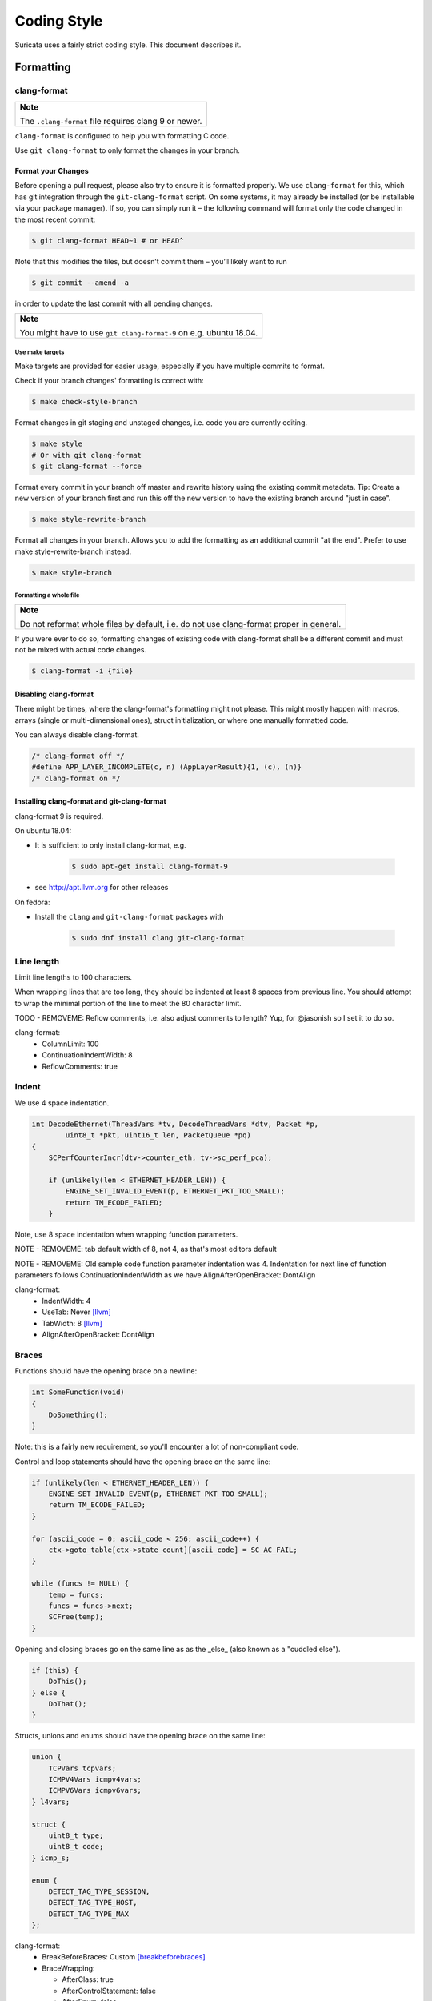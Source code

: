 Coding Style
============

Suricata uses a fairly strict coding style. This document describes it.

Formatting
~~~~~~~~~~

clang-format
^^^^^^^^^^^^

.. Argh, github does not support admonitions such as .. note::

+-------------------------------------------------------+
| **Note**                                              |
|                                                       |
| The ``.clang-format`` file requires clang 9 or newer. |
+-------------------------------------------------------+

``clang-format`` is configured to help you with formatting C code.


Use ``git clang-format`` to only format the changes in your branch.

Format your Changes
*******************
Before opening a pull request, please also try to ensure it is formatted
properly. We use ``clang-format`` for this, which has git integration through the
``git-clang-format`` script. On some systems, it may already be installed (or
be installable via your package manager). If so, you can simply run it – the
following command will format only the code changed in the most recent commit:

.. code-block:: bash

    $ git clang-format HEAD~1 # or HEAD^

Note that this modifies the files, but doesn’t commit them – you’ll likely want to run

.. code-block:: bash

    $ git commit --amend -a

in order to update the last commit with all pending changes.

.. Argh, github does not support admonitions such as .. note::

+--------------------------------------------------------------------+
| **Note**                                                           |
|                                                                    |
| You might have to use ``git clang-format-9`` on e.g. ubuntu 18.04. |
+--------------------------------------------------------------------+

Use make targets
""""""""""""""""
Make targets are provided for easier usage, especially if you have multiple
commits to format.

Check if your branch changes' formatting is correct with:

.. code-block:: bash

    $ make check-style-branch

Format changes in git staging and unstaged changes, i.e. code you are currently
editing.

.. code-block:: bash

    $ make style
    # Or with git clang-format
    $ git clang-format --force

Format every commit in your branch off master and rewrite history using the
existing commit metadata. Tip: Create a new version of your branch first and run
this off the new version to have the existing branch around "just in case".

.. code-block:: bash

    $ make style-rewrite-branch

Format all changes in your branch. Allows you to add the formatting as an
additional commit "at the end". Prefer to use make style-rewrite-branch instead.

.. code-block:: bash

    $ make style-branch

Formatting a whole file
"""""""""""""""""""""""

.. Argh, github does not support admonitions such as .. note::

+--------------------------------------------------------------------+
| **Note**                                                           |
|                                                                    |
| Do not reformat whole files by default, i.e. do not use            |
| clang-format proper in general.                                    |
+--------------------------------------------------------------------+

If you were ever to do so, formatting changes of existing code with clang-format
shall be a different commit and must not be mixed with actual code changes.

.. code-block:: bash

    $ clang-format -i {file}

Disabling clang-format
**********************

There might be times, where the clang-format's formatting might not please.
This might mostly happen with macros, arrays (single or multi-dimensional ones),
struct initialization, or where one manually formatted code.

You can always disable clang-format.

.. code-block:: c

    /* clang-format off */
    #define APP_LAYER_INCOMPLETE(c, n) (AppLayerResult){1, (c), (n)}
    /* clang-format on */

Installing clang-format and git-clang-format
********************************************
clang-format 9 is required.

On ubuntu 18.04:

- It is sufficient to only install clang-format, e.g.

    .. code-block:: bash

        $ sudo apt-get install clang-format-9

- see http://apt.llvm.org for other releases

On fedora:

- Install the ``clang``  and ``git-clang-format`` packages with

    .. code-block:: bash

        $ sudo dnf install clang git-clang-format


Line length
^^^^^^^^^^^

Limit line lengths to 100 characters.

When wrapping lines that are too long, they should be indented at least 8
spaces from previous line. You should attempt to wrap the minimal portion of
the line to meet the 80 character limit.

TODO - REMOVEME: Reflow comments, i.e. also adjust comments to length? Yup, for
@jasonish so I set it to do so.

clang-format:
 - ColumnLimit: 100
 - ContinuationIndentWidth: 8
 - ReflowComments: true


Indent
^^^^^^

We use 4 space indentation.

.. code-block:: c

    int DecodeEthernet(ThreadVars *tv, DecodeThreadVars *dtv, Packet *p,
            uint8_t *pkt, uint16_t len, PacketQueue *pq)
    {
        SCPerfCounterIncr(dtv->counter_eth, tv->sc_perf_pca);

        if (unlikely(len < ETHERNET_HEADER_LEN)) {
            ENGINE_SET_INVALID_EVENT(p, ETHERNET_PKT_TOO_SMALL);
            return TM_ECODE_FAILED;
        }

Note, use 8 space indentation when wrapping function parameters.

NOTE - REMOVEME: tab default width of 8, not 4, as that's most editors default

NOTE - REMOVEME: Old sample code function parameter indentation was 4. Indentation for next line of function parameters follows
ContinuationIndentWidth as we have AlignAfterOpenBracket: DontAlign

clang-format:
 - IndentWidth: 4
 - UseTab: Never [llvm]_
 - TabWidth: 8 [llvm]_
 - AlignAfterOpenBracket: DontAlign

Braces
^^^^^^

Functions should have the opening brace on a newline:

.. code-block:: c

    int SomeFunction(void)
    {
        DoSomething();
    }

Note: this is a fairly new requirement, so you'll encounter a lot of non-compliant code.

Control and loop statements should have the opening brace on the same line:

.. code-block:: c

    if (unlikely(len < ETHERNET_HEADER_LEN)) {
        ENGINE_SET_INVALID_EVENT(p, ETHERNET_PKT_TOO_SMALL);
        return TM_ECODE_FAILED;
    }

    for (ascii_code = 0; ascii_code < 256; ascii_code++) {
        ctx->goto_table[ctx->state_count][ascii_code] = SC_AC_FAIL;
    }

    while (funcs != NULL) {
        temp = funcs;
        funcs = funcs->next;
        SCFree(temp);
    }

Opening and closing braces go on the same line as as the _else_ (also known as a "cuddled else").

.. code-block:: c

    if (this) {
        DoThis();
    } else {
        DoThat();
    }

Structs, unions and enums should have the opening brace on the same line:

.. code-block:: c

    union {
        TCPVars tcpvars;
        ICMPV4Vars icmpv4vars;
        ICMPV6Vars icmpv6vars;
    } l4vars;

    struct {
        uint8_t type;
        uint8_t code;
    } icmp_s;

    enum {
        DETECT_TAG_TYPE_SESSION,
        DETECT_TAG_TYPE_HOST,
        DETECT_TAG_TYPE_MAX
    };

clang-format:
 - BreakBeforeBraces: Custom [breakbeforebraces]_
 - BraceWrapping:

   - AfterClass:      true
   - AfterControlStatement: false
   - AfterEnum:       false
   - AfterFunction:   true
   - AfterStruct:     false
   - AfterUnion:      false
   - AfterExternBlock: true
   - BeforeElse:      false
   - IndentBraces:    false

Flow
~~~~

Don't use conditions and statements on the same line. E.g.

.. code-block:: c

    if (a) b = a; // <- wrong

    if (a)
        b = a; // <- right

    for (int i = 0; i < 32; ++i) f(i); // <- wrong

    for (int i = 0; i < 32; ++i)
        f(i); // <- right

Don't put short or empty functions and structs on one line.

.. code-block:: c

    void empty_function(void)
    {
    }

    int short_function(void)
    {
        return 1;
    }

Don't use unnecessary branching. E.g.:

.. code-block:: c

    if (error) {
        goto error;
    } else {
        a = b;
    }


Can be written as:

.. code-block:: c

    if (error) {
        goto error;
    }
    a = b;

clang-format:
 - AllowShortBlocksOnASingleLine: false [llvm]_
 - AllowShortBlocksOnASingleLine: Never [llvm]_ (breaking change in clang 10!) [clang10]_
 - AllowShortEnumsOnASingleLine: false [clang11]_
 - AllowShortFunctionsOnASingleLine: None
 - AllowShortIfStatementsOnASingleLine: Never [llvm]_
 - AllowShortLoopsOnASingleLine: false [llvm]_
 - BreakBeforeBraces: Custom [breakbeforebraces]_
 - BraceWrapping:

   - SplitEmptyFunction: true
   - SplitEmptyRecord: true

Alignment
~~~~~~~~~

Pointers
^^^^^^^^
Pointers shall be right aligned.

.. code-block:: c

    void *ptr;
    void f(int *a, const char *b);
    void (*foo)(int *);

clang-format:
 - PointerAlignment: Right
 - DerivePointerAlignment: false

Declarations and Comments
^^^^^^^^^^^^^^^^^^^^^^^^^
Trailing comments should be aligned for consecutive lines.

.. code-block:: c

    struct bla {
        int a;       /* comment */
        unsigned bb; /* comment */
        int *ccc;    /* comment */
    };

    void alignment()
    {
        // multiple consecutive vars
        int a = 13;           /* comment */
        int32_t abc = 1312;   /* comment */
        int abcdefghikl = 13; /* comment */

        // AlwaysBreakBeforeMultilineStrings
        aaaa = "bbbb"
               "ccc";
    ...
    }

.. code-block:: c

    //vvv--- REMOVEME
    // FORMAT OPTION: AlignTrailingComments (bool)
    // If true, aligns trailing comments.
    true:                                   false:
    int a;     // My comment a      vs.     int a; // My comment a
    int b = 2; // comment  b                int b = 2; // comment about b

    // FORMAT OPTION: AlignConsecutiveDeclarations (bool)
    // If true, aligns consecutive declarations.
    // This will align the declaration names of consecutive lines. This will result in formattings like
    int         aaaa = 12;
    float       b = 23;
    std::string ccc = 23;
    float *     b = 23; // clang-format feature/bug with right-aligned ptr

    // FORMAT OPTION: AlignConsecutiveAssignments (bool)
    // If true, aligns consecutive assignments.
    // This will align the assignment operators of consecutive lines. This will result in formattings like
    int aaaa = 12;
    int b    = 23;
    int ccc  = 23;
    //^^^--- REMOVEME

clang-format:
 - AlignConsecutiveAssignments: false
 - AlignConsecutiveDeclarations: false
 - AlignTrailingComments: true

Functions
~~~~~~~~~

parameter names
^^^^^^^^^^^^^^^

TODO

Function names
^^^^^^^^^^^^^^

Function names are NamedLikeThis().

.. code-block:: c

    static ConfNode *ConfGetNodeOrCreate(char *name, int final)

static vs non-static
^^^^^^^^^^^^^^^^^^^^

Functions should be declared static whenever possible.

inline
^^^^^^

The inlining of functions should be used only in critical paths.

Variables
~~~~~~~~~

Names
^^^^^

A variable is ``named_like_this`` in all lowercase.

.. code-block:: c

    ConfNode *parent_node = root;

Generally, use descriptive variable names.

In loop vars, make sure ``i`` is a signed int type.

Scope
^^^^^

TODO

Macros
~~~~~~

Macro names are ALL_CAPS_WITH_UNDERSCORES.
Enclose parameters in parens on each usage inside the macro.

Align macro values on consecutive lines.

.. code-block:: c

    #define ACTION_ALERT       0x01
    #define ACTION_DROP        0x02
    #define ACTION_REJECT      0x04
    #define ACTION_REJECT_DST  0x08
    #define ACTION_REJECT_BOTH 0x10
    #define ACTION_PASS        0x20

Align escape for multi-line macros left-most.

.. code-block:: c

    #define MULTILINE_DEF(a, b)         \
        if ((a) > 2) {                  \
            auto temp = (b) / 2;        \
            (b) += 10;                  \
            someFunctionCall((a), (b)); \
        }

.. code-block:: c

    //vvv--- REMOVEME
    // FORMAT OPTION: AlignEscapedNewlines
    // Options for aligning backslashes in escaped newlines.

    // DontAlign: Don’t align escaped newlines.
    #define A \
      int aaaa; \
      int b; \
      int dddddddddd;

    // Left: Align escaped newlines as far left as possible.
    #define A   \
      int aaaa; \
      int b;    \
      int dddddddddd;

    // Right: Align escaped newlines in the right-most column.
    #define A                                                                      \
      int aaaa;                                                                    \
      int b;                                                                       \
      int dddddddddd;
    //^^^--- REMOVEME

clang-format:
 - AlignConsecutiveMacros: true [clang9]_
 - AlignEscapedNewlines: Left

Comments
~~~~~~~~

TODO

Function comments
^^^^^^^^^^^^^^^^^

We use Doxygen, functions are documented using Doxygen notation:

.. code-block:: c

    /**
     * \brief Helper function to get a node, creating it if it does not
     * exist.
     *
     * This function exits on memory failure as creating configuration
     * nodes is usually part of application initialization.
     *
     * \param name The name of the configuration node to get.
     * \param final Flag to set created nodes as final or not.
     *
     * \retval The existing configuration node if it exists, or a newly
     * created node for the provided name. On error, NULL will be returned.
     */
    static ConfNode *ConfGetNodeOrCreate(char *name, int final)

General comments
^^^^^^^^^^^^^^^^

We use ``/* foobar */`` style and try to avoid ``//`` style.

File names
~~~~~~~~~~

File names are all lowercase and have a .c. .h  or .rs (Rust) extension.

Most files have a _subsystem_ prefix, e.g. ``detect-dsize.c, util-ip.c``

Some cases have a multi-layer prefix, e.g. ``util-mpm-ac.c``

Enums
~~~~~

Use a common prefix for all enum values. Value names are ALL_CAPS_WITH_UNDERSCORES.

Put each enum values on a separate line.
Tip: Add a trailing comma to the last element to force "one-value-per-line"
formatting in clang-format.

.. code-block:: c

    enum { VALUE_ONE, VALUE_TWO };  // <- wrong

    // right
    enum {
        VALUE_ONE,
        VALUE_TWO, // <- force one-value-per-line
    };

clang-format:
 - AllowShortEnumsOnASingleLine: false [clang11]_

Structures and typedefs
~~~~~~~~~~~~~~~~~~~~~~~

TODO

switch statements
~~~~~~~~~~~~~~~~~

Switch statements are indented like in the following example, so the 'case' is indented from the switch:

.. code-block:: c

    switch (ntohs(p->ethh->eth_type)) {
        case ETHERNET_TYPE_IP:
            DecodeIPV4(tv, dtv, p, pkt + ETHERNET_HEADER_LEN,
                       len - ETHERNET_HEADER_LEN, pq);
            break;

Fall through cases will be commented with ``/* fall through */``. E.g.:

.. code-block:: c

        switch (suri->run_mode) {
            case RUNMODE_PCAP_DEV:
            case RUNMODE_AFP_DEV:
            case RUNMODE_PFRING:
                /* find payload for interface and use it */
                default_packet_size = GetIfaceMaxPacketSize(suri->pcap_dev);
                if (default_packet_size)
                    break;
                /* fall through */
            default:
                default_packet_size = DEFAULT_PACKET_SIZE;


Do not put short case labels on one line.
Put opening brace on same line as case statement.

.. code-block:: c

    switch (a) {
        case 13: {
            int a = bla();
            break;
        }
        case 15:
            blu();
            break;
        default:
            gugus();
    }


clang-format:
 - IndentCaseLabels: true
 - IndentCaseBlocks: false [clang11]_
 - AllowShortCaseLabelsOnASingleLine: false [llvm]_
 - BreakBeforeBraces: Custom [breakbeforebraces]_
 - BraceWrapping:

   - AfterCaseLabel:  false (default)

const
~~~~~

TODO

goto
~~~~

Goto statements should be used with care. Generally, we use it primarily for error handling. E.g.:

.. code-block:: c

    static DetectFileextData *DetectFileextParse (char *str)
    {
        DetectFileextData *fileext = NULL;

        fileext = SCMalloc(sizeof(DetectFileextData));
        if (unlikely(fileext == NULL))
            goto error;

        memset(fileext, 0x00, sizeof(DetectFileextData));

        if (DetectContentDataParse("fileext", str, &fileext->ext, &fileext->len, &fileext->flags) == -1) {
            goto error;
        }

        return fileext;

    error:
        if (fileext != NULL)
            DetectFileextFree(fileext);
        return NULL;
    }

Nested goto labels are indented.

.. code-block:: c

    int goto_style_nested()
    {
        if (foo()) {
        label1:
            bar();
        }

    label2:
        return 1;
    }

TODO - REMOVEME: This is only configurable to left-most as of clang 10 so we
could just leave the "nested goto" out to "not overload things".

clang-format:
 - IndentGotoLabels: true (default) [clang10]_

Includes
~~~~~~~~

TODO

A .c file shall include it's own header first.

clang-format:
 - SortIncludes: false

Unittests
~~~~~~~~~

When writing unittests that use  when using a data array containing a protocol message, please put an explanatory comment that contain the readable content of the message

So instead of:

.. code-block:: c

    int SMTPProcessDataChunkTest02(void)
    {
        char mimemsg[] = {0x4D, 0x49, 0x4D, 0x45, 0x2D, 0x56, 0x65, 0x72,

you should have something like:

.. code-block:: c

    int SMTPParserTest14(void)
    {
        /* 220 mx.google.com ESMTP d15sm986283wfl.6<CR><LF> */
        static uint8_t welcome_reply[] = { 0x32, 0x32, 0x30, 0x20,

Banned functions
~~~~~~~~~~~~~~~~

+------------+---------------+-----------+
| function   | replacement   | reason    |
+============+===============+===========+
| strok      | strtok_r      |           |
+------------+---------------+-----------+
| sprintf    | snprintf      | unsafe    |
+------------+---------------+-----------+
| strcat     | strlcat       | unsafe    |
+------------+---------------+-----------+
| strcpy     | strlcpy       | unsafe    |
+------------+---------------+-----------+
| strncpy    | strlcat       |           |
+------------+---------------+-----------+
| strncat    | strlcpy       |           |
+------------+---------------+-----------+
| strndup    |               |OS specific|
+------------+---------------+-----------+
| strchrnul  |               |           |
+------------+---------------+-----------+
| rand       |               |           |
+------------+---------------+-----------+
| rand_r     |               |           |
+------------+---------------+-----------+
| index      |               |           |
+------------+---------------+-----------+
| rindex     |               |           |
+------------+---------------+-----------+
| bzero      |  memset       |           |
+------------+---------------+-----------+

Also, check the existing code. If yours is wildly different, it's wrong.
Example: https://github.com/oisf/suricata/blob/master/src/decode-ethernet.c

.. rubric:: Footnotes

.. [llvm] Default LLVM clang-format Style
.. [clang9] Requires clang 9
.. [clang10] Requires clang 10
.. [clang11] Requires clang 11
.. [breakbeforebraces] BreakBeforeBraces: Mozilla is closest, but does not split empty functions/structs